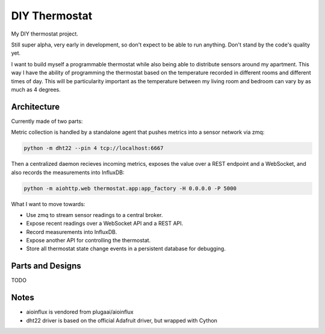 ==============
DIY Thermostat
==============

My DIY thermostat project.

Still super alpha, very early in development, so don't expect to be able to run
anything. Don't stand by the code's quality yet.

I want to build myself a programmable thermostat while also being able to
distribute sensors around my apartment. This way I have the ability of
programming the thermostat based on the temperature recorded in different
rooms and different times of day. This will be particularity important as the
temperature between my living room and bedroom can vary by as much as 4
degrees.

Architecture
------------

Currently made of two parts:

Metric collection is handled by a standalone agent that pushes metrics into a
sensor network via zmq:

.. code ::

    python -m dht22 --pin 4 tcp://localhost:6667

Then a centralized daemon recieves incoming metrics, exposes the value over a
REST endpoint and a WebSocket, and also records the measurements into InfluxDB:

.. code ::

   python -m aiohttp.web thermostat.app:app_factory -H 0.0.0.0 -P 5000

What I want to move towards:

- Use zmq to stream sensor readings to a central broker.
- Expose recent readings over a WebSocket API and a REST API.
- Record measurements into InfluxDB.
- Expose another API for controlling the thermostat.
- Store all thermostat state change events in a persistent database for debugging.

Parts and Designs
-----------------

TODO

Notes
-----

- aioinflux is vendored from plugaai/aioinflux
- dht22 driver is based on the official Adafruit driver, but wrapped with Cython
